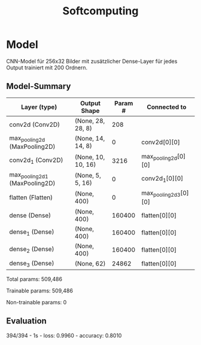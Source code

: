 #+TITLE: Softcomputing



* Model

CNN-Model für 256x32 Bilder mit zusätzlicher Dense-Layer für jedes Output trainiert mit 200 Ordnern.



** Model-Summary

| Layer (type)                   | Output Shape         |  Param # | Connected to          |
|--------------------------------+----------------------+----------+-----------------------|
| conv2d (Conv2D)                | (None, 28, 28, 8)    |      208 |                       |
| max_pooling2d (MaxPooling2D)   | (None, 14, 14, 8)    |        0 | conv2d[0][0]          |
| conv2d_1 (Conv2D)              | (None, 10, 10, 16)   |     3216 | max_pooling2d[0][0]   |
| max_pooling2d_1 (MaxPooling2D) | (None, 5, 5, 16)     |        0 | conv2d_1[0][0]        |
| flatten (Flatten)              | (None, 400)          |        0 | max_pooling2d_3[0][0] |
| dense (Dense)                  | (None, 400)          |   160400 | flatten[0][0]         |
| dense_1 (Dense)                | (None, 400)          |   160400 | flatten[0][0]         |
| dense_2 (Dense)                | (None, 400)          |   160400 | flatten[0][0]         |
| dense_3 (Dense)                | (None, 62)           |    24862 | flatten[0][0]         |

Total params: 509,486

Trainable params: 509,486

Non-trainable params: 0

** Evaluation

394/394 - 1s - loss: 0.9960 - accuracy: 0.8010
